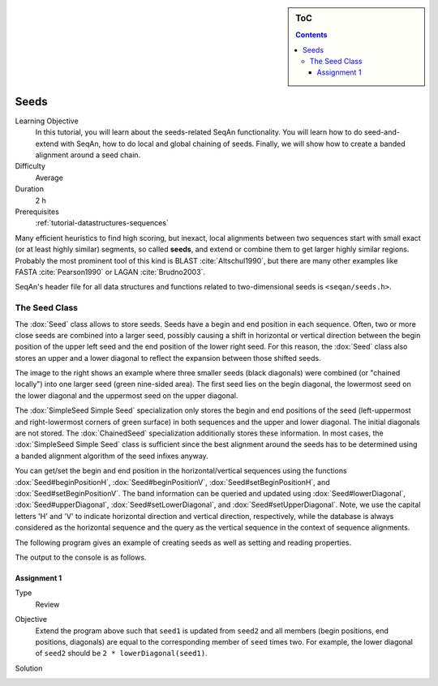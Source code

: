.. sidebar:: ToC

    .. contents::

.. _tutorial-datastructure-seeds:

Seeds
=====

Learning Objective
  In this tutorial, you will learn about the seeds-related SeqAn functionality.
  You will learn how to do seed-and-extend with SeqAn, how to do local and global chaining of seeds.
  Finally, we will show how to create a banded alignment around a seed chain.

Difficulty
  Average

Duration
  2 h

Prerequisites
  :ref:`tutorial-datastructures-sequences`

Many efficient heuristics to find high scoring, but inexact, local alignments between two sequences start with small exact (or at least highly similar) segments, so called **seeds**, and extend or combine them to get larger highly similar regions.
Probably the most prominent tool of this kind is BLAST :cite:`Altschul1990`, but there are many other examples like FASTA :cite:`Pearson1990` or LAGAN :cite:`Brudno2003`.

SeqAn's header file for all data structures and functions related to two-dimensional seeds is ``<seqan/seeds.h>``.

The Seed Class
--------------

.. image:: Seeds.png
   :align: right
   :width: 300px

The :dox:`Seed` class allows to store seeds. Seeds have a begin and end position in each sequence. Often, two or more close seeds are combined into a larger seed, possibly causing a shift in horizontal or vertical direction between the begin position of the upper left seed and the end position of the lower right seed. For this reason, the :dox:`Seed` class also stores an upper and a lower diagonal to reflect the expansion between those shifted seeds.

The image to the right shows an example where three smaller seeds (black diagonals) were combined (or "chained locally") into one larger seed (green nine-sided area).
The first seed lies on the begin diagonal, the lowermost seed on the lower diagonal and the uppermost seed on the upper diagonal.

The :dox:`SimpleSeed Simple Seed` specialization only stores the begin and end positions of the seed (left-uppermost and right-lowermost corners of green surface) in both sequences and the upper and lower diagonal.
The initial diagonals are not stored. The :dox:`ChainedSeed` specialization additionally stores these information.
In most cases, the :dox:`SimpleSeed Simple Seed` class is sufficient since the best alignment around the seeds has to be determined using a banded alignment algorithm of the seed infixes anyway.

You can get/set the begin and end position in the horizontal/vertical sequences using the functions :dox:`Seed#beginPositionH`, :dox:`Seed#beginPositionV`, :dox:`Seed#setBeginPositionH`, and :dox:`Seed#setBeginPositionV`.
The band information can be queried and updated using :dox:`Seed#lowerDiagonal`, :dox:`Seed#upperDiagonal`, :dox:`Seed#setLowerDiagonal`, and :dox:`Seed#setUpperDiagonal`.
Note, we use the capital letters 'H' and 'V' to indicate horizontal direction and vertical direction, respectively, while the database is always considered as the horizontal sequence and the query as the vertical sequence in the context of sequence alignments.

The following program gives an example of creating seeds as well as setting and reading properties.

.. includefrags:: demos/tutorial/seed_and_extend/example1.cpp
   :fragment: example

The output to the console is as follows.

.. includefrags:: demos/tutorial/seed_and_extend/example1.cpp.stdout

Assignment 1
^^^^^^^^^^^^

.. container:: assignment

   Type
     Review

   Objective
     Extend the program above such that ``seed1`` is updated from ``seed2`` and all members (begin positions, end positions, diagonals) are equal to the corresponding member of ``seed`` times two.
     For example, the lower diagonal of ``seed2`` should be ``2 * lowerDiagonal(seed1)``.

   Solution
     .. container:: foldable

        .. includefrags:: demos/tutorial/seed_and_extend/solution1.cpp
